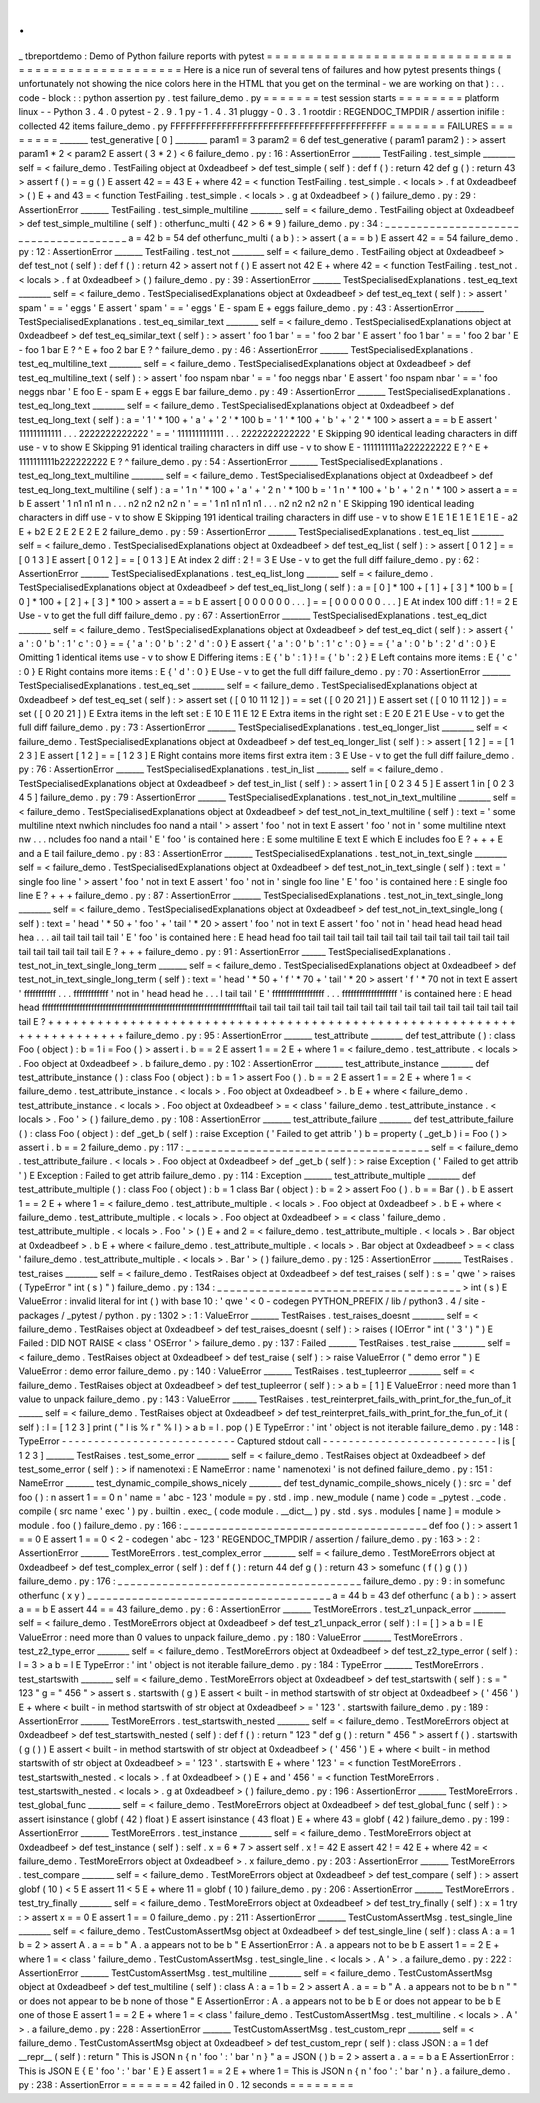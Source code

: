 .
.
_
tbreportdemo
:
Demo
of
Python
failure
reports
with
pytest
=
=
=
=
=
=
=
=
=
=
=
=
=
=
=
=
=
=
=
=
=
=
=
=
=
=
=
=
=
=
=
=
=
=
=
=
=
=
=
=
=
=
=
=
=
=
=
=
=
=
Here
is
a
nice
run
of
several
tens
of
failures
and
how
pytest
presents
things
(
unfortunately
not
showing
the
nice
colors
here
in
the
HTML
that
you
get
on
the
terminal
-
we
are
working
on
that
)
:
.
.
code
-
block
:
:
python
assertion
py
.
test
failure_demo
.
py
=
=
=
=
=
=
=
test
session
starts
=
=
=
=
=
=
=
=
platform
linux
-
-
Python
3
.
4
.
0
pytest
-
2
.
9
.
1
py
-
1
.
4
.
31
pluggy
-
0
.
3
.
1
rootdir
:
REGENDOC_TMPDIR
/
assertion
inifile
:
collected
42
items
failure_demo
.
py
FFFFFFFFFFFFFFFFFFFFFFFFFFFFFFFFFFFFFFFFFF
=
=
=
=
=
=
=
FAILURES
=
=
=
=
=
=
=
=
_______
test_generative
[
0
]
________
param1
=
3
param2
=
6
def
test_generative
(
param1
param2
)
:
>
assert
param1
*
2
<
param2
E
assert
(
3
*
2
)
<
6
failure_demo
.
py
:
16
:
AssertionError
_______
TestFailing
.
test_simple
________
self
=
<
failure_demo
.
TestFailing
object
at
0xdeadbeef
>
def
test_simple
(
self
)
:
def
f
(
)
:
return
42
def
g
(
)
:
return
43
>
assert
f
(
)
=
=
g
(
)
E
assert
42
=
=
43
E
+
where
42
=
<
function
TestFailing
.
test_simple
.
<
locals
>
.
f
at
0xdeadbeef
>
(
)
E
+
and
43
=
<
function
TestFailing
.
test_simple
.
<
locals
>
.
g
at
0xdeadbeef
>
(
)
failure_demo
.
py
:
29
:
AssertionError
_______
TestFailing
.
test_simple_multiline
________
self
=
<
failure_demo
.
TestFailing
object
at
0xdeadbeef
>
def
test_simple_multiline
(
self
)
:
otherfunc_multi
(
42
>
6
*
9
)
failure_demo
.
py
:
34
:
_
_
_
_
_
_
_
_
_
_
_
_
_
_
_
_
_
_
_
_
_
_
_
_
_
_
_
_
_
_
_
_
_
_
_
_
_
_
a
=
42
b
=
54
def
otherfunc_multi
(
a
b
)
:
>
assert
(
a
=
=
b
)
E
assert
42
=
=
54
failure_demo
.
py
:
12
:
AssertionError
_______
TestFailing
.
test_not
________
self
=
<
failure_demo
.
TestFailing
object
at
0xdeadbeef
>
def
test_not
(
self
)
:
def
f
(
)
:
return
42
>
assert
not
f
(
)
E
assert
not
42
E
+
where
42
=
<
function
TestFailing
.
test_not
.
<
locals
>
.
f
at
0xdeadbeef
>
(
)
failure_demo
.
py
:
39
:
AssertionError
_______
TestSpecialisedExplanations
.
test_eq_text
________
self
=
<
failure_demo
.
TestSpecialisedExplanations
object
at
0xdeadbeef
>
def
test_eq_text
(
self
)
:
>
assert
'
spam
'
=
=
'
eggs
'
E
assert
'
spam
'
=
=
'
eggs
'
E
-
spam
E
+
eggs
failure_demo
.
py
:
43
:
AssertionError
_______
TestSpecialisedExplanations
.
test_eq_similar_text
________
self
=
<
failure_demo
.
TestSpecialisedExplanations
object
at
0xdeadbeef
>
def
test_eq_similar_text
(
self
)
:
>
assert
'
foo
1
bar
'
=
=
'
foo
2
bar
'
E
assert
'
foo
1
bar
'
=
=
'
foo
2
bar
'
E
-
foo
1
bar
E
?
^
E
+
foo
2
bar
E
?
^
failure_demo
.
py
:
46
:
AssertionError
_______
TestSpecialisedExplanations
.
test_eq_multiline_text
________
self
=
<
failure_demo
.
TestSpecialisedExplanations
object
at
0xdeadbeef
>
def
test_eq_multiline_text
(
self
)
:
>
assert
'
foo
\
nspam
\
nbar
'
=
=
'
foo
\
neggs
\
nbar
'
E
assert
'
foo
\
nspam
\
nbar
'
=
=
'
foo
\
neggs
\
nbar
'
E
foo
E
-
spam
E
+
eggs
E
bar
failure_demo
.
py
:
49
:
AssertionError
_______
TestSpecialisedExplanations
.
test_eq_long_text
________
self
=
<
failure_demo
.
TestSpecialisedExplanations
object
at
0xdeadbeef
>
def
test_eq_long_text
(
self
)
:
a
=
'
1
'
*
100
+
'
a
'
+
'
2
'
*
100
b
=
'
1
'
*
100
+
'
b
'
+
'
2
'
*
100
>
assert
a
=
=
b
E
assert
'
111111111111
.
.
.
2222222222222
'
=
=
'
1111111111111
.
.
.
2222222222222
'
E
Skipping
90
identical
leading
characters
in
diff
use
-
v
to
show
E
Skipping
91
identical
trailing
characters
in
diff
use
-
v
to
show
E
-
1111111111a222222222
E
?
^
E
+
1111111111b222222222
E
?
^
failure_demo
.
py
:
54
:
AssertionError
_______
TestSpecialisedExplanations
.
test_eq_long_text_multiline
________
self
=
<
failure_demo
.
TestSpecialisedExplanations
object
at
0xdeadbeef
>
def
test_eq_long_text_multiline
(
self
)
:
a
=
'
1
\
n
'
*
100
+
'
a
'
+
'
2
\
n
'
*
100
b
=
'
1
\
n
'
*
100
+
'
b
'
+
'
2
\
n
'
*
100
>
assert
a
=
=
b
E
assert
'
1
\
n1
\
n1
\
n1
\
n
.
.
.
n2
\
n2
\
n2
\
n2
\
n
'
=
=
'
1
\
n1
\
n1
\
n1
\
n1
.
.
.
n2
\
n2
\
n2
\
n2
\
n
'
E
Skipping
190
identical
leading
characters
in
diff
use
-
v
to
show
E
Skipping
191
identical
trailing
characters
in
diff
use
-
v
to
show
E
1
E
1
E
1
E
1
E
1
E
-
a2
E
+
b2
E
2
E
2
E
2
E
2
failure_demo
.
py
:
59
:
AssertionError
_______
TestSpecialisedExplanations
.
test_eq_list
________
self
=
<
failure_demo
.
TestSpecialisedExplanations
object
at
0xdeadbeef
>
def
test_eq_list
(
self
)
:
>
assert
[
0
1
2
]
=
=
[
0
1
3
]
E
assert
[
0
1
2
]
=
=
[
0
1
3
]
E
At
index
2
diff
:
2
!
=
3
E
Use
-
v
to
get
the
full
diff
failure_demo
.
py
:
62
:
AssertionError
_______
TestSpecialisedExplanations
.
test_eq_list_long
________
self
=
<
failure_demo
.
TestSpecialisedExplanations
object
at
0xdeadbeef
>
def
test_eq_list_long
(
self
)
:
a
=
[
0
]
*
100
+
[
1
]
+
[
3
]
*
100
b
=
[
0
]
*
100
+
[
2
]
+
[
3
]
*
100
>
assert
a
=
=
b
E
assert
[
0
0
0
0
0
0
.
.
.
]
=
=
[
0
0
0
0
0
0
.
.
.
]
E
At
index
100
diff
:
1
!
=
2
E
Use
-
v
to
get
the
full
diff
failure_demo
.
py
:
67
:
AssertionError
_______
TestSpecialisedExplanations
.
test_eq_dict
________
self
=
<
failure_demo
.
TestSpecialisedExplanations
object
at
0xdeadbeef
>
def
test_eq_dict
(
self
)
:
>
assert
{
'
a
'
:
0
'
b
'
:
1
'
c
'
:
0
}
=
=
{
'
a
'
:
0
'
b
'
:
2
'
d
'
:
0
}
E
assert
{
'
a
'
:
0
'
b
'
:
1
'
c
'
:
0
}
=
=
{
'
a
'
:
0
'
b
'
:
2
'
d
'
:
0
}
E
Omitting
1
identical
items
use
-
v
to
show
E
Differing
items
:
E
{
'
b
'
:
1
}
!
=
{
'
b
'
:
2
}
E
Left
contains
more
items
:
E
{
'
c
'
:
0
}
E
Right
contains
more
items
:
E
{
'
d
'
:
0
}
E
Use
-
v
to
get
the
full
diff
failure_demo
.
py
:
70
:
AssertionError
_______
TestSpecialisedExplanations
.
test_eq_set
________
self
=
<
failure_demo
.
TestSpecialisedExplanations
object
at
0xdeadbeef
>
def
test_eq_set
(
self
)
:
>
assert
set
(
[
0
10
11
12
]
)
=
=
set
(
[
0
20
21
]
)
E
assert
set
(
[
0
10
11
12
]
)
=
=
set
(
[
0
20
21
]
)
E
Extra
items
in
the
left
set
:
E
10
E
11
E
12
E
Extra
items
in
the
right
set
:
E
20
E
21
E
Use
-
v
to
get
the
full
diff
failure_demo
.
py
:
73
:
AssertionError
_______
TestSpecialisedExplanations
.
test_eq_longer_list
________
self
=
<
failure_demo
.
TestSpecialisedExplanations
object
at
0xdeadbeef
>
def
test_eq_longer_list
(
self
)
:
>
assert
[
1
2
]
=
=
[
1
2
3
]
E
assert
[
1
2
]
=
=
[
1
2
3
]
E
Right
contains
more
items
first
extra
item
:
3
E
Use
-
v
to
get
the
full
diff
failure_demo
.
py
:
76
:
AssertionError
_______
TestSpecialisedExplanations
.
test_in_list
________
self
=
<
failure_demo
.
TestSpecialisedExplanations
object
at
0xdeadbeef
>
def
test_in_list
(
self
)
:
>
assert
1
in
[
0
2
3
4
5
]
E
assert
1
in
[
0
2
3
4
5
]
failure_demo
.
py
:
79
:
AssertionError
_______
TestSpecialisedExplanations
.
test_not_in_text_multiline
________
self
=
<
failure_demo
.
TestSpecialisedExplanations
object
at
0xdeadbeef
>
def
test_not_in_text_multiline
(
self
)
:
text
=
'
some
multiline
\
ntext
\
nwhich
\
nincludes
foo
\
nand
a
\
ntail
'
>
assert
'
foo
'
not
in
text
E
assert
'
foo
'
not
in
'
some
multiline
\
ntext
\
nw
.
.
.
ncludes
foo
\
nand
a
\
ntail
'
E
'
foo
'
is
contained
here
:
E
some
multiline
E
text
E
which
E
includes
foo
E
?
+
+
+
E
and
a
E
tail
failure_demo
.
py
:
83
:
AssertionError
_______
TestSpecialisedExplanations
.
test_not_in_text_single
________
self
=
<
failure_demo
.
TestSpecialisedExplanations
object
at
0xdeadbeef
>
def
test_not_in_text_single
(
self
)
:
text
=
'
single
foo
line
'
>
assert
'
foo
'
not
in
text
E
assert
'
foo
'
not
in
'
single
foo
line
'
E
'
foo
'
is
contained
here
:
E
single
foo
line
E
?
+
+
+
failure_demo
.
py
:
87
:
AssertionError
_______
TestSpecialisedExplanations
.
test_not_in_text_single_long
________
self
=
<
failure_demo
.
TestSpecialisedExplanations
object
at
0xdeadbeef
>
def
test_not_in_text_single_long
(
self
)
:
text
=
'
head
'
*
50
+
'
foo
'
+
'
tail
'
*
20
>
assert
'
foo
'
not
in
text
E
assert
'
foo
'
not
in
'
head
head
head
head
hea
.
.
.
ail
tail
tail
tail
tail
'
E
'
foo
'
is
contained
here
:
E
head
head
foo
tail
tail
tail
tail
tail
tail
tail
tail
tail
tail
tail
tail
tail
tail
tail
tail
tail
tail
tail
tail
E
?
+
+
+
failure_demo
.
py
:
91
:
AssertionError
______
TestSpecialisedExplanations
.
test_not_in_text_single_long_term
_______
self
=
<
failure_demo
.
TestSpecialisedExplanations
object
at
0xdeadbeef
>
def
test_not_in_text_single_long_term
(
self
)
:
text
=
'
head
'
*
50
+
'
f
'
*
70
+
'
tail
'
*
20
>
assert
'
f
'
*
70
not
in
text
E
assert
'
fffffffffff
.
.
.
ffffffffffff
'
not
in
'
head
head
he
.
.
.
l
tail
tail
'
E
'
ffffffffffffffffff
.
.
.
fffffffffffffffffff
'
is
contained
here
:
E
head
head
fffffffffffffffffffffffffffffffffffffffffffffffffffffffffffffffffffffftail
tail
tail
tail
tail
tail
tail
tail
tail
tail
tail
tail
tail
tail
tail
tail
tail
tail
tail
tail
E
?
+
+
+
+
+
+
+
+
+
+
+
+
+
+
+
+
+
+
+
+
+
+
+
+
+
+
+
+
+
+
+
+
+
+
+
+
+
+
+
+
+
+
+
+
+
+
+
+
+
+
+
+
+
+
+
+
+
+
+
+
+
+
+
+
+
+
+
+
+
+
failure_demo
.
py
:
95
:
AssertionError
_______
test_attribute
________
def
test_attribute
(
)
:
class
Foo
(
object
)
:
b
=
1
i
=
Foo
(
)
>
assert
i
.
b
=
=
2
E
assert
1
=
=
2
E
+
where
1
=
<
failure_demo
.
test_attribute
.
<
locals
>
.
Foo
object
at
0xdeadbeef
>
.
b
failure_demo
.
py
:
102
:
AssertionError
_______
test_attribute_instance
________
def
test_attribute_instance
(
)
:
class
Foo
(
object
)
:
b
=
1
>
assert
Foo
(
)
.
b
=
=
2
E
assert
1
=
=
2
E
+
where
1
=
<
failure_demo
.
test_attribute_instance
.
<
locals
>
.
Foo
object
at
0xdeadbeef
>
.
b
E
+
where
<
failure_demo
.
test_attribute_instance
.
<
locals
>
.
Foo
object
at
0xdeadbeef
>
=
<
class
'
failure_demo
.
test_attribute_instance
.
<
locals
>
.
Foo
'
>
(
)
failure_demo
.
py
:
108
:
AssertionError
_______
test_attribute_failure
________
def
test_attribute_failure
(
)
:
class
Foo
(
object
)
:
def
_get_b
(
self
)
:
raise
Exception
(
'
Failed
to
get
attrib
'
)
b
=
property
(
_get_b
)
i
=
Foo
(
)
>
assert
i
.
b
=
=
2
failure_demo
.
py
:
117
:
_
_
_
_
_
_
_
_
_
_
_
_
_
_
_
_
_
_
_
_
_
_
_
_
_
_
_
_
_
_
_
_
_
_
_
_
_
_
self
=
<
failure_demo
.
test_attribute_failure
.
<
locals
>
.
Foo
object
at
0xdeadbeef
>
def
_get_b
(
self
)
:
>
raise
Exception
(
'
Failed
to
get
attrib
'
)
E
Exception
:
Failed
to
get
attrib
failure_demo
.
py
:
114
:
Exception
_______
test_attribute_multiple
________
def
test_attribute_multiple
(
)
:
class
Foo
(
object
)
:
b
=
1
class
Bar
(
object
)
:
b
=
2
>
assert
Foo
(
)
.
b
=
=
Bar
(
)
.
b
E
assert
1
=
=
2
E
+
where
1
=
<
failure_demo
.
test_attribute_multiple
.
<
locals
>
.
Foo
object
at
0xdeadbeef
>
.
b
E
+
where
<
failure_demo
.
test_attribute_multiple
.
<
locals
>
.
Foo
object
at
0xdeadbeef
>
=
<
class
'
failure_demo
.
test_attribute_multiple
.
<
locals
>
.
Foo
'
>
(
)
E
+
and
2
=
<
failure_demo
.
test_attribute_multiple
.
<
locals
>
.
Bar
object
at
0xdeadbeef
>
.
b
E
+
where
<
failure_demo
.
test_attribute_multiple
.
<
locals
>
.
Bar
object
at
0xdeadbeef
>
=
<
class
'
failure_demo
.
test_attribute_multiple
.
<
locals
>
.
Bar
'
>
(
)
failure_demo
.
py
:
125
:
AssertionError
_______
TestRaises
.
test_raises
________
self
=
<
failure_demo
.
TestRaises
object
at
0xdeadbeef
>
def
test_raises
(
self
)
:
s
=
'
qwe
'
>
raises
(
TypeError
"
int
(
s
)
"
)
failure_demo
.
py
:
134
:
_
_
_
_
_
_
_
_
_
_
_
_
_
_
_
_
_
_
_
_
_
_
_
_
_
_
_
_
_
_
_
_
_
_
_
_
_
_
>
int
(
s
)
E
ValueError
:
invalid
literal
for
int
(
)
with
base
10
:
'
qwe
'
<
0
-
codegen
PYTHON_PREFIX
/
lib
/
python3
.
4
/
site
-
packages
/
_pytest
/
python
.
py
:
1302
>
:
1
:
ValueError
_______
TestRaises
.
test_raises_doesnt
________
self
=
<
failure_demo
.
TestRaises
object
at
0xdeadbeef
>
def
test_raises_doesnt
(
self
)
:
>
raises
(
IOError
"
int
(
'
3
'
)
"
)
E
Failed
:
DID
NOT
RAISE
<
class
'
OSError
'
>
failure_demo
.
py
:
137
:
Failed
_______
TestRaises
.
test_raise
________
self
=
<
failure_demo
.
TestRaises
object
at
0xdeadbeef
>
def
test_raise
(
self
)
:
>
raise
ValueError
(
"
demo
error
"
)
E
ValueError
:
demo
error
failure_demo
.
py
:
140
:
ValueError
_______
TestRaises
.
test_tupleerror
________
self
=
<
failure_demo
.
TestRaises
object
at
0xdeadbeef
>
def
test_tupleerror
(
self
)
:
>
a
b
=
[
1
]
E
ValueError
:
need
more
than
1
value
to
unpack
failure_demo
.
py
:
143
:
ValueError
______
TestRaises
.
test_reinterpret_fails_with_print_for_the_fun_of_it
______
self
=
<
failure_demo
.
TestRaises
object
at
0xdeadbeef
>
def
test_reinterpret_fails_with_print_for_the_fun_of_it
(
self
)
:
l
=
[
1
2
3
]
print
(
"
l
is
%
r
"
%
l
)
>
a
b
=
l
.
pop
(
)
E
TypeError
:
'
int
'
object
is
not
iterable
failure_demo
.
py
:
148
:
TypeError
-
-
-
-
-
-
-
-
-
-
-
-
-
-
-
-
-
-
-
-
-
-
-
-
-
-
-
Captured
stdout
call
-
-
-
-
-
-
-
-
-
-
-
-
-
-
-
-
-
-
-
-
-
-
-
-
-
-
-
l
is
[
1
2
3
]
_______
TestRaises
.
test_some_error
________
self
=
<
failure_demo
.
TestRaises
object
at
0xdeadbeef
>
def
test_some_error
(
self
)
:
>
if
namenotexi
:
E
NameError
:
name
'
namenotexi
'
is
not
defined
failure_demo
.
py
:
151
:
NameError
_______
test_dynamic_compile_shows_nicely
________
def
test_dynamic_compile_shows_nicely
(
)
:
src
=
'
def
foo
(
)
:
\
n
assert
1
=
=
0
\
n
'
name
=
'
abc
-
123
'
module
=
py
.
std
.
imp
.
new_module
(
name
)
code
=
_pytest
.
_code
.
compile
(
src
name
'
exec
'
)
py
.
builtin
.
exec_
(
code
module
.
__dict__
)
py
.
std
.
sys
.
modules
[
name
]
=
module
>
module
.
foo
(
)
failure_demo
.
py
:
166
:
_
_
_
_
_
_
_
_
_
_
_
_
_
_
_
_
_
_
_
_
_
_
_
_
_
_
_
_
_
_
_
_
_
_
_
_
_
_
def
foo
(
)
:
>
assert
1
=
=
0
E
assert
1
=
=
0
<
2
-
codegen
'
abc
-
123
'
REGENDOC_TMPDIR
/
assertion
/
failure_demo
.
py
:
163
>
:
2
:
AssertionError
_______
TestMoreErrors
.
test_complex_error
________
self
=
<
failure_demo
.
TestMoreErrors
object
at
0xdeadbeef
>
def
test_complex_error
(
self
)
:
def
f
(
)
:
return
44
def
g
(
)
:
return
43
>
somefunc
(
f
(
)
g
(
)
)
failure_demo
.
py
:
176
:
_
_
_
_
_
_
_
_
_
_
_
_
_
_
_
_
_
_
_
_
_
_
_
_
_
_
_
_
_
_
_
_
_
_
_
_
_
_
failure_demo
.
py
:
9
:
in
somefunc
otherfunc
(
x
y
)
_
_
_
_
_
_
_
_
_
_
_
_
_
_
_
_
_
_
_
_
_
_
_
_
_
_
_
_
_
_
_
_
_
_
_
_
_
_
a
=
44
b
=
43
def
otherfunc
(
a
b
)
:
>
assert
a
=
=
b
E
assert
44
=
=
43
failure_demo
.
py
:
6
:
AssertionError
_______
TestMoreErrors
.
test_z1_unpack_error
________
self
=
<
failure_demo
.
TestMoreErrors
object
at
0xdeadbeef
>
def
test_z1_unpack_error
(
self
)
:
l
=
[
]
>
a
b
=
l
E
ValueError
:
need
more
than
0
values
to
unpack
failure_demo
.
py
:
180
:
ValueError
_______
TestMoreErrors
.
test_z2_type_error
________
self
=
<
failure_demo
.
TestMoreErrors
object
at
0xdeadbeef
>
def
test_z2_type_error
(
self
)
:
l
=
3
>
a
b
=
l
E
TypeError
:
'
int
'
object
is
not
iterable
failure_demo
.
py
:
184
:
TypeError
_______
TestMoreErrors
.
test_startswith
________
self
=
<
failure_demo
.
TestMoreErrors
object
at
0xdeadbeef
>
def
test_startswith
(
self
)
:
s
=
"
123
"
g
=
"
456
"
>
assert
s
.
startswith
(
g
)
E
assert
<
built
-
in
method
startswith
of
str
object
at
0xdeadbeef
>
(
'
456
'
)
E
+
where
<
built
-
in
method
startswith
of
str
object
at
0xdeadbeef
>
=
'
123
'
.
startswith
failure_demo
.
py
:
189
:
AssertionError
_______
TestMoreErrors
.
test_startswith_nested
________
self
=
<
failure_demo
.
TestMoreErrors
object
at
0xdeadbeef
>
def
test_startswith_nested
(
self
)
:
def
f
(
)
:
return
"
123
"
def
g
(
)
:
return
"
456
"
>
assert
f
(
)
.
startswith
(
g
(
)
)
E
assert
<
built
-
in
method
startswith
of
str
object
at
0xdeadbeef
>
(
'
456
'
)
E
+
where
<
built
-
in
method
startswith
of
str
object
at
0xdeadbeef
>
=
'
123
'
.
startswith
E
+
where
'
123
'
=
<
function
TestMoreErrors
.
test_startswith_nested
.
<
locals
>
.
f
at
0xdeadbeef
>
(
)
E
+
and
'
456
'
=
<
function
TestMoreErrors
.
test_startswith_nested
.
<
locals
>
.
g
at
0xdeadbeef
>
(
)
failure_demo
.
py
:
196
:
AssertionError
_______
TestMoreErrors
.
test_global_func
________
self
=
<
failure_demo
.
TestMoreErrors
object
at
0xdeadbeef
>
def
test_global_func
(
self
)
:
>
assert
isinstance
(
globf
(
42
)
float
)
E
assert
isinstance
(
43
float
)
E
+
where
43
=
globf
(
42
)
failure_demo
.
py
:
199
:
AssertionError
_______
TestMoreErrors
.
test_instance
________
self
=
<
failure_demo
.
TestMoreErrors
object
at
0xdeadbeef
>
def
test_instance
(
self
)
:
self
.
x
=
6
*
7
>
assert
self
.
x
!
=
42
E
assert
42
!
=
42
E
+
where
42
=
<
failure_demo
.
TestMoreErrors
object
at
0xdeadbeef
>
.
x
failure_demo
.
py
:
203
:
AssertionError
_______
TestMoreErrors
.
test_compare
________
self
=
<
failure_demo
.
TestMoreErrors
object
at
0xdeadbeef
>
def
test_compare
(
self
)
:
>
assert
globf
(
10
)
<
5
E
assert
11
<
5
E
+
where
11
=
globf
(
10
)
failure_demo
.
py
:
206
:
AssertionError
_______
TestMoreErrors
.
test_try_finally
________
self
=
<
failure_demo
.
TestMoreErrors
object
at
0xdeadbeef
>
def
test_try_finally
(
self
)
:
x
=
1
try
:
>
assert
x
=
=
0
E
assert
1
=
=
0
failure_demo
.
py
:
211
:
AssertionError
_______
TestCustomAssertMsg
.
test_single_line
________
self
=
<
failure_demo
.
TestCustomAssertMsg
object
at
0xdeadbeef
>
def
test_single_line
(
self
)
:
class
A
:
a
=
1
b
=
2
>
assert
A
.
a
=
=
b
"
A
.
a
appears
not
to
be
b
"
E
AssertionError
:
A
.
a
appears
not
to
be
b
E
assert
1
=
=
2
E
+
where
1
=
<
class
'
failure_demo
.
TestCustomAssertMsg
.
test_single_line
.
<
locals
>
.
A
'
>
.
a
failure_demo
.
py
:
222
:
AssertionError
_______
TestCustomAssertMsg
.
test_multiline
________
self
=
<
failure_demo
.
TestCustomAssertMsg
object
at
0xdeadbeef
>
def
test_multiline
(
self
)
:
class
A
:
a
=
1
b
=
2
>
assert
A
.
a
=
=
b
"
A
.
a
appears
not
to
be
b
\
n
"
\
"
or
does
not
appear
to
be
b
\
none
of
those
"
E
AssertionError
:
A
.
a
appears
not
to
be
b
E
or
does
not
appear
to
be
b
E
one
of
those
E
assert
1
=
=
2
E
+
where
1
=
<
class
'
failure_demo
.
TestCustomAssertMsg
.
test_multiline
.
<
locals
>
.
A
'
>
.
a
failure_demo
.
py
:
228
:
AssertionError
_______
TestCustomAssertMsg
.
test_custom_repr
________
self
=
<
failure_demo
.
TestCustomAssertMsg
object
at
0xdeadbeef
>
def
test_custom_repr
(
self
)
:
class
JSON
:
a
=
1
def
__repr__
(
self
)
:
return
"
This
is
JSON
\
n
{
\
n
'
foo
'
:
'
bar
'
\
n
}
"
a
=
JSON
(
)
b
=
2
>
assert
a
.
a
=
=
b
a
E
AssertionError
:
This
is
JSON
E
{
E
'
foo
'
:
'
bar
'
E
}
E
assert
1
=
=
2
E
+
where
1
=
This
is
JSON
\
n
{
\
n
'
foo
'
:
'
bar
'
\
n
}
.
a
failure_demo
.
py
:
238
:
AssertionError
=
=
=
=
=
=
=
42
failed
in
0
.
12
seconds
=
=
=
=
=
=
=
=

